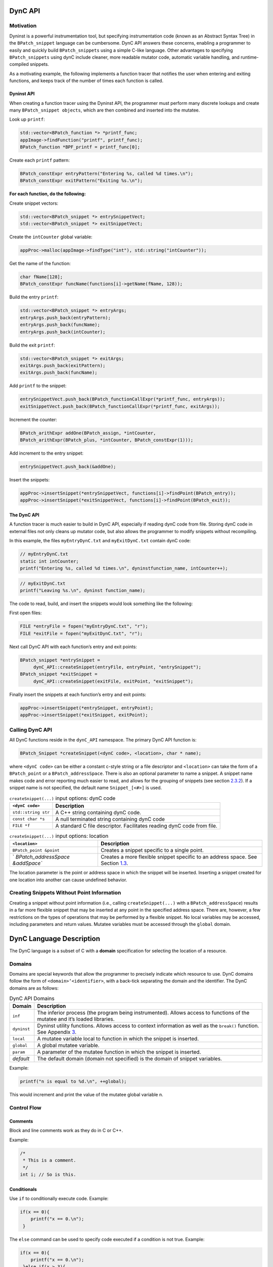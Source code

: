 DynC API
========

Motivation
----------

Dyninst is a powerful instrumentation tool, but specifying
instrumentation code (known as an Abstract Syntax Tree) in the
``BPatch_snippet`` language can be cumbersome. DynC API answers these
concerns, enabling a programmer to easily and quickly build
``BPatch_snippets`` using a simple C-like language. Other advantages to
specifying ``BPatch_snippets`` using dynC include cleaner, more readable
mutator code, automatic variable handling, and runtime-compiled
snippets.

As a motivating example, the following implements a function tracer that
notifies the user when entering and exiting functions, and keeps track
of the number of times each function is called.

Dyninst API
~~~~~~~~~~~

When creating a function tracer using the Dyninst API, the programmer
must perform many discrete lookups and create many
``BPatch_snippet objects``, which are then combined and inserted into
the mutatee.

Look up ``printf``:

.. code-block:: cpp

     std::vector<BPatch_function *> *printf_func;
     appImage->findFunction("printf", printf_func);
     BPatch_function *BPF_printf = printf_func[0];

Create each ``printf`` pattern:

.. code-block:: cpp

     BPatch_constExpr entryPattern("Entering %s, called %d times.\n");
     BPatch_constExpr exitPattern("Exiting %s.\n");

**For each function, do the following:**

Create snippet vectors:

.. code-block:: cpp

    std::vector<BPatch_snippet *> entrySnippetVect;
    std::vector<BPatch_snippet *> exitSnippetVect;

Create the ``intCounter`` global variable:

.. code-block:: cpp

    appProc->malloc(appImage->findType("int"), std::string("intCounter"));

Get the name of the function:

.. code-block:: cpp

    char fName[128];
    BPatch_constExpr funcName(functions[i]->getName(fName, 128));

Build the entry ``printf``:

.. code-block:: cpp
    
    std::vector<BPatch_snippet *> entryArgs;
    entryArgs.push_back(entryPattern);
    entryArgs.push_back(funcName);
    entryArgs.push_back(intCounter);

Build the exit ``printf``:

.. code-block:: cpp

    std::vector<BPatch_snippet *> exitArgs;
    exitArgs.push_back(exitPattern);
    exitArgs.push_back(funcName);

Add ``printf`` to the snippet:


.. code-block:: cpp

    entrySnippetVect.push_back(BPatch_functionCallExpr(*printf_func, entryArgs));
    exitSnippetVect.push_back(BPatch_functionCallExpr(*printf_func, exitArgs));

Increment the counter:

.. code-block:: cpp

    BPatch_arithExpr addOne(BPatch_assign, *intCounter, 
    BPatch_arithExpr(BPatch_plus, *intCounter, BPatch_constExpr(1)));

Add increment to the entry snippet:

.. code-block:: cpp

    entrySnippetVect.push_back(&addOne);

Insert the snippets:

.. code-block:: cpp

    appProc->insertSnippet(*entrySnippetVect, functions[i]->findPoint(BPatch_entry));
    appProc->insertSnippet(*exitSnippetVect, functions[i]->findPoint(BPatch_exit));


.. _dync-api-1:

The DynC API
~~~~~~~~~~~~

A function tracer is much easier to build in DynC API, especially if
reading dynC code from file. Storing dynC code in external files not
only cleans up mutator code, but also allows the programmer to modify
snippets without recompiling.

In this example, the files ``myEntryDynC.txt`` and ``myExitDynC.txt``
contain dynC code:

.. code-block:: cpp

    // myEntryDynC.txt
    static int intCounter;
    printf("Entering %s, called %d times.\n", dyninstfunction_name, intCounter++);

.. code-block:: cpp
    
    // myExitDynC.txt
    printf("Leaving %s.\n", dyninst function_name);

The code to read, build, and insert the snippets would look something
like the following:

First open files:

.. code-block:: cpp

    FILE *entryFile = fopen("myEntryDynC.txt", "r");
    FILE *exitFile = fopen("myExitDynC.txt", "r");

Next call DynC API with each function’s entry and exit points:

.. code-block:: cpp

    BPatch_snippet *entrySnippet = 
         dynC_API::createSnippet(entryFile, entryPoint, "entrySnippet");
    BPatch_snippet *exitSnippet = 
         dynC_API::createSnippet(exitFile, exitPoint, "exitSnippet");

Finally insert the snippets at each function’s entry and exit points:

.. code-block:: cpp

    appProc->insertSnippet(*entrySnippet, entryPoint);
    appProc->insertSnippet(*exitSnippet, exitPoint);

Calling DynC API
----------------

All DynC functions reside in the ``dynC_API`` namespace. The primary
DynC API function is:

.. code-block:: cpp

    BPatch_Snippet *createSnippet(<dynC code>, <location>, char * name);

| where ``<dynC code>`` can be either a constant c-style string or a
  file descriptor and ``<location>`` can take the form of a
  ``BPatch_point`` or a ``BPatch_addressSpace``. There is also an
  optional parameter to name a snippet. A snippet name makes code and
  error reporting much easier to read, and allows for the grouping of
  snippets (see section `2.3.2 <#sec:varExplain>`__). If a snippet name
  is not specified, the default name ``Snippet_[<#>]`` is used.

.. container:: centering

   .. table:: ``createSnippet(...)`` input options: dynC code

      +---------------------+-----------------------------------------------+
      | ``<dynC code>``     | Description                                   |
      +=====================+===============================================+
      | ``std::string str`` | A C++ string containing dynC code.            |
      +---------------------+-----------------------------------------------+
      | ``const char *s``   | A null terminated string containing dynC code |
      +---------------------+-----------------------------------------------+
      | ``FILE *f``         | A standard C file descriptor. Facilitates     |
      |                     | reading dynC code from file.                  |
      +---------------------+-----------------------------------------------+

   .. table:: ``createSnippet(...)`` input options: location

      +----------------------------------+----------------------------------+
      | ``<location>``                   | Description                      |
      +==================================+==================================+
      | ``BPatch_point &point``          | Creates a snippet specific to a  |
      |                                  | single point.                    |
      +----------------------------------+----------------------------------+
      | `                                | Creates a more flexible snippet  |
      | `BPatch_addressSpace &addSpace`` | specific to an address space.    |
      |                                  | See Section                      |
      |                                  | `1.3 <#sec:nopoint>`__.          |
      +----------------------------------+----------------------------------+

The location parameter is the point or address space in which the
snippet will be inserted. Inserting a snippet created for one location
into another can cause undefined behavior.

.. _`sec:nopoint`:

Creating Snippets Without Point Information
-------------------------------------------

Creating a snippet without point information (i.e., calling
``createSnippet(...)`` with a ``BPatch_addressSpace``) results in a far
more flexible snippet that may be inserted at any point in the specified
address space. There are, however, a few restrictions on the types of
operations that may be performed by a flexible snippet. No local
variables may be accessed, including parameters and return values.
Mutatee variables must be accessed through the ``global`` domain.

DynC Language Description
=========================

The DynC language is a subset of C with a **domain** specification for
selecting the location of a resource.

Domains
-------

Domains are special keywords that allow the programmer to precisely
indicate which resource to use. DynC domains follow the form of
``<domain>‘<identifier>``, with a back-tick separating the domain and
the identifier. The DynC domains are as follows:

.. table:: DynC API Domains

   +-------------+-------------------------------------------------------+
   | Domain      | Description                                           |
   +=============+=======================================================+
   | ``inf``     | The inferior process (the program being               |
   |             | instrumented). Allows access to functions of the      |
   |             | mutatee and it’s loaded libraries.                    |
   +-------------+-------------------------------------------------------+
   | ``dyninst`` | Dyninst utility functions. Allows access to context   |
   |             | information as well as the ``break()`` function. See  |
   |             | Appendix `3 <#sec:dyninstdomain>`__.                  |
   +-------------+-------------------------------------------------------+
   | ``local``   | A mutatee variable local to function in which the     |
   |             | snippet is inserted.                                  |
   +-------------+-------------------------------------------------------+
   | ``global``  | A global mutatee variable.                            |
   +-------------+-------------------------------------------------------+
   | ``param``   | A parameter of the mutatee function in which the      |
   |             | snippet is inserted.                                  |
   +-------------+-------------------------------------------------------+
   | *default*   | The default domain (domain not specified) is the      |
   |             | domain of snippet variables.                          |
   +-------------+-------------------------------------------------------+

Example:

.. code-block:: cpp

    printf("n is equal to %d.\n", ++global);

This would increment and print the value of the mutatee global variable
n.

Control Flow
------------

Comments
~~~~~~~~

Block and line comments work as they do in C or C++.

Example:

.. code-block:: cpp

    /*
     * This is a comment.
     */
    int i; // So is this.

Conditionals
~~~~~~~~~~~~

Use ``if`` to conditionally execute code. Example:

.. code-block:: cpp

    if(x == 0){
        printf("x == 0.\n");
     }

The ``else`` command can be used to specify code executed if a condition
is not true. Example:

.. code-block:: cpp

    if(x == 0){
        printf("x == 0.\n");
     }else if(x > 3){
        printf("x > 3.\n");
     }else{
        printf("x < 3 but x }= 0.\n");
     }

.. _`sec:firstOnly`:

First-Only Code Block
~~~~~~~~~~~~~~~~~~~~~

Code enclosed by a pair of ``% <code> %`` is executed only once by a
snippet. First-only code blocks can be useful for declaring and
initilizing variables, or for any task that needs to be executed only
once. Any number of first-only code blocks can be used in a dynC code
snippet.

A first-only code block is equivalent to the following:

.. code-block:: cpp

    static int firstTime = 0;
    if(firstTime == 0){
      <code>
      firstTime = 1;
    }

DynC will only execute the code in a first-only section the first time a
snippet is executed. If ``createSnippet(...)`` is called multiple times
and is passed the same name, then the first-only code will be executed
only once: the first time that any of those snippets *with the same
name* is executed. In contrast, if a snippet is created by calling
``createSnippet(...)`` with a unique snippet name (or if a name is
unspecified), the first-only code will be executed only once upon
reaching the first point encountered in the execution of the mutatee
where the returned ``BPatch_Snippet`` is inserted.

Example Touch:


.. code-block:: cpp

    {%
       printf("Function %s has been touched.\n", dyninst function_name);
    %}

If ``createSnippet(...)`` is passed the code in Example Touch and the
name ``"fooTouchSnip"`` and the returned ``BPatch_snippet`` is inserted
at the entry to function ``foo``, the output would be:

.. code-block:: cpp

    Function foo has been touched.
    (mutatee exit)

If the dynC code in Example Touch is passed to ``createSnippet(...)``
multiple times and each snippet is given the same name, but is inserted
at the entries of the functions ``foo``, ``bar``, and ``run``
respectively, the output would be:

.. code-block:: cpp

    Function foo has been touched.
    (mutatee exit)

Creating the snippets with distinct names (e.g. ``createSnippet(...)``
is called with the dynC code in Example Touch multiple times and the
snippets are named ``"fooTouchSnip"``, ``"barTouchSnip"``,
``"runTouchSnip"``) would produce an output like:

.. code-block:: cpp

    Function foo has been touched.
    Function bar has been touched.
    Function run has been touched.
    (mutatee exit)

A cautionary note: the use of first-only blocks can be expensive, as a
conditional must be evaluated each time the snippet is executed. If the
option is available, one may opt to insert a dynC snippet initializing
all global variables at the entry point of ``main``.

Variables
---------

DynC allows for the creation of *snippet local* variables. These
variables are in scope only within the snippet in which they are
created.

For example,

.. code-block:: cpp

    int i;
    i = 5;

would create an uninitialized variable named ``i`` of type integer. The
value of ``i`` is then set to 5. This is equivalent to:

.. code-block:: cpp
   
    int i = 5;

Static Variables
~~~~~~~~~~~~~~~~

Every time a snippet is executed, non-static variables are
reinitialized. To create a variable with value that persists across
executions of snippets, declare the variable as static.

Example:

.. code-block:: cpp

    int i = 10;
    printf("i is %d.\n", i++);

If the above is inserted at the entrance to a function that is called
four times, the output would be:

.. code-block:: cpp

    i is 10.
    i is 10.
    i is 10.
    i is 10.

Adding ``static`` to the variable declaration would make the value of
``i`` persist across executions:

.. code-block:: cpp

    static int i = 10;
    printf("i is %d.\n", i++);

Produces:

.. code-block:: cpp
    
   i is 10.
   i is 11.
   i is 12.
   i is 13.

A variable declared in a first-only section will also behave statically,
as the initialization occurs only once.

.. code-block:: cpp

    {%
       int i = 10;
    %}

.. _`sec:varExplain`:

An Explanation of the Internal Workings of DynC Variable Creation
~~~~~~~~~~~~~~~~~~~~~~~~~~~~~~~~~~~~~~~~~~~~~~~~~~~~~~~~~~~~~~~~~

DynC uses the DyninstAPI function ``malloc(...)`` to allocate dynC
declared variables when ``createSnippet(...)`` is called. The variable
name is mangled with the name of the snippet passed to createSnippet.
Thus, variables declared in dynC snippets are accessible only to those
snippets created by calling ``createSnippet(...)`` with the same name.

If the variables are explicitly initialized, dynC sets the value of the
variable with a ``BPatch_arithExpr(BPatch_assign...)`` snippet. Because
of this, each time the snippet is executed, the value is reset to the
initialized value. If, however the variables are not explicitly
initialized, they are automatically set to a type-specific zero-value.
Scalar variables are set to 0, and c-strings are set to empty,
null-terminated strings (i.e. ``""``).

If a variable is declared with the ``static`` keyword, then the
initialization is performed as if in a first-only block (see section
`2.2.3 <#sec:firstOnly>`__). Thus, a variable is initialized only the
first time that snippet is executed, and subsequent executions of the
variable initialization are ignored.

Creating Global Variables That Work With DynC
~~~~~~~~~~~~~~~~~~~~~~~~~~~~~~~~~~~~~~~~~~~~~

To declare a global variable that is accessible to all snippets inserted
into a mutatee, one must use the DyninstAPI
``BPatch_addressSpace::malloc(...)`` method (see *Dyninst Programmer’s
Guide*). This code is located in mutator code (*not* in dynC code).

**myMutator.C:**

.. code-block:: cpp

    ...
    // Creates a global variable of type in named globalIntN
    myAddressSpace->malloc(myImage->getType("int"), "globalIntN"); 
      
    // file1 and file2 are FILE *, entryPoint and exitPoint are BPatch_point 
    BPatch_snippet *snippet1 = dynC::createSnippet(file1, &entryPoint, "mySnippet1"); 
    BPatch_snippet *snippet2 = dynC::createSnippet(file2, &exitPoint, "mySnippet2");
      
    assert(snippet1);
    assert(snippet2);
      
    myAdressSpace->insertSnippet(snippet1, &entryPoint);
    myAdressSpace->insertSnippet(snippet2, &exitPoint);
      
    // run the mutatee
    ((BPatch_process *)myAdressSpace)->continueExecution();
    ...

**file1:**

.. code-block:: cpp

    global globalIntN = 0; // initialize global variable in first-only section
    printf("Welcome to function %s. Global variable globalIntN = %d.\n", 
      dyninst function_name, global globalIntN++);


**file2:**

.. code-block:: cpp

    printf("Goodbye from function %s. Global variable globalIntN = %d.\n", 
      dyninst function_name, global globalIntN++);

When run, the output from the instrumentation would be:

.. code-block:: cpp

    Welcome to function foo. Global variable globalIntN = 0.
    Goodbye from function foo. Global variable globalIntN = 1.
    Welcome to function foo. Global variable globalIntN = 2.
    Goodbye from function foo. Global variable globalIntN = 3.
    Welcome to function foo. Global variable globalIntN = 4.
    Goodbye from function foo. Global variable globalIntN = 5.

.. _dataTypes:

Data Types
~~~~~~~~~~

| DynC supported data types are restricted by those supported by
  Dyninst: ``int``, ``long``, ``char *``, and ``void *``. Integer and
  c-string primitives are also recognized:
| Example:


.. code-block:: cpp

    int i = 12;
    char *s = "hello";

Pointers
~~~~~~~~

Pointers are dereferenced with the prefix ``*<variable>`` and the
address of variable is specified by ``&<variable>``. For example, in
reference to the previous example from section `2.3.4 <#dataTypes>`__,
the statement ``*s`` would evaluate to the character ``h``.

Arrays
~~~~~~

Arrays in DynC behave much the same way they do in C.

Example:

.. code-block:: cpp

    int array[3] = {1, 2, 3};
    char *names[] = {"Mark", "Phil", "Deb", "Tracy"};
    names[2] = "Gwen" // change Deb to Gwen
    printf("The seventh element of mutArray is %d.\n", global mutArray[6]); //Mutatee array 
    if(istrcmp(*names, "Mark") == 0){} // This will evaluate to true. 

DynC Limitations
----------------

The DynC, while quite expressive, is limited to those actions supported
by the DyninstAPI. As such, it lacks certain abilities that many
programmers have come to expect. These differences will be discussed in
an exploration of those C abilities that dynC lacks.

Loops
~~~~~

There are no looping structures in DynC.

Enums, Unions, Structures
~~~~~~~~~~~~~~~~~~~~~~~~~

These features present a unique implementation challenge and are in
development. Look to future revisions for full support for enums,
unions, and structures.

Preprocessing
~~~~~~~~~~~~~

DynC does not allow C-style preprocessing macros or importation. Rather
than ``#define`` statements, constant variables are recommended.

Functions
~~~~~~~~~

Specifying functions is beyond the scope of the DynC language.
DyninstAPI has methods for dynamically loading code into a mutatee, and
these loaded functions can be used in DynC snippets.

.. _`sec:dyninstdomain`:

The Dyninst Domain
==================

The ``dyninst`` domain has quite a few useful values and functions:

.. table:: Dyninst Domain Values

   +-----------------+------------+-----------------+-----------------+
   | Identifier      | Type       | Where Valid     | Description     |
   +=================+============+=================+=================+
   | ``              | ``char *`` | Within a        | Evaluates to    |
   | function_name`` |            | function        | the name of the |
   |                 |            |                 | current         |
   |                 |            |                 | function. Call  |
   |                 |            |                 | to              |
   |                 |            |                 | ``creat         |
   |                 |            |                 | eSnippet(...)`` |
   |                 |            |                 | must specify a  |
   |                 |            |                 | ``              |
   |                 |            |                 | BPatch_point``. |
   +-----------------+------------+-----------------+-----------------+
   | ``module_name`` | ``char *`` | Anywhere        | Evaluates to    |
   |                 |            |                 | the name of the |
   |                 |            |                 | current module. |
   |                 |            |                 | Call to         |
   |                 |            |                 | ``creat         |
   |                 |            |                 | eSnippet(...)`` |
   |                 |            |                 | must specify a  |
   |                 |            |                 | ``              |
   |                 |            |                 | BPatch_point``. |
   +-----------------+------------+-----------------+-----------------+
   | ``b             | int        | At a memory     | Evaluates to    |
   | ytes_accessed`` |            | operation       | the number of   |
   |                 |            |                 | bytes accessed  |
   |                 |            |                 | by a memory     |
   |                 |            |                 | operation.      |
   +-----------------+------------+-----------------+-----------------+
   | ``effe          | ``void *`` | At a memory     | Evaluates the   |
   | ctive_address`` |            | operation       | effective       |
   |                 |            |                 | address of a    |
   |                 |            |                 | memory          |
   |                 |            |                 | operation.      |
   +-----------------+------------+-----------------+-----------------+
   | ``ori           | ``void *`` | Anywhere        | Evaluates to    |
   | ginal_address`` |            |                 | the original    |
   |                 |            |                 | address where   |
   |                 |            |                 | the snippet was |
   |                 |            |                 | inserted.       |
   +-----------------+------------+-----------------+-----------------+
   | ``a             | ``void *`` | Anywhere        | Evaluates to    |
   | ctual_address`` |            |                 | the actual      |
   |                 |            |                 | address of the  |
   |                 |            |                 | i               |
   |                 |            |                 | nstrumentation. |
   +-----------------+------------+-----------------+-----------------+
   | `               | ``void *`` | Function exit   | Evaluates to    |
   | `return_value`` |            |                 | the return      |
   |                 |            |                 | value of a      |
   |                 |            |                 | function.       |
   +-----------------+------------+-----------------+-----------------+
   | `               | int        | Anywhere        | Returns the     |
   | `thread_index`` |            |                 | index of the    |
   |                 |            |                 | thread the      |
   |                 |            |                 | snippet is      |
   |                 |            |                 | executing on.   |
   +-----------------+------------+-----------------+-----------------+
   | ``tid``         | int        | Anywhere        | Returns the id  |
   |                 |            |                 | of the thread   |
   |                 |            |                 | the snippet is  |
   |                 |            |                 | executing on.   |
   +-----------------+------------+-----------------+-----------------+
   | ``d             | ``void *`` | At calls,       | Calculates the  |
   | ynamic_target`` |            | jumps, returns  | target of a     |
   |                 |            |                 | control flow    |
   |                 |            |                 | instruction.    |
   +-----------------+------------+-----------------+-----------------+
   | ``break()``     | void       | Anywhere        | Causes the      |
   |                 |            |                 | mutatee to      |
   |                 |            |                 | execute a       |
   |                 |            |                 | breakpoint.     |
   +-----------------+------------+-----------------+-----------------+
   | `               | void       | Anywhere        | Stops the       |
   | `stopthread()`` |            |                 | thread on which |
   |                 |            |                 | the snippet is  |
   |                 |            |                 | executing.      |
   +-----------------+------------+-----------------+-----------------+
